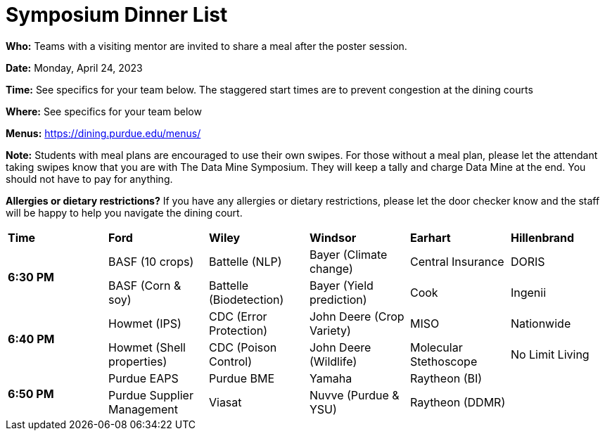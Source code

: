 = Symposium Dinner List 

*Who:* Teams with a visiting mentor are invited to share a meal after the poster session. 

*Date:* Monday, April 24, 2023

*Time:* See specifics for your team below. The staggered start times are to prevent congestion at the dining courts

*Where:* See specifics for your team below

*Menus:* https://dining.purdue.edu/menus/ 

*Note:* Students with meal plans are encouraged to use their own swipes. For those without a meal plan, please let the attendant taking swipes know that you are with The Data Mine Symposium. They will keep a tally and charge Data Mine at the end. You should not have to pay for anything. 

*Allergies or dietary restrictions?*  If you have any allergies or dietary restrictions, please let the door checker know and the staff will be happy to help you navigate the dining court.


[cols="^.^1,^.^1,^.^1,^.^1,^.^1,^.^1"]
|===

|*Time* |*Ford* |*Wiley* |*Windsor* | *Earhart*  | *Hillenbrand*

.2+|*6:30 PM*
| BASF (10 crops)
| Battelle (NLP)
| Bayer (Climate change)
| Central Insurance
| DORIS

| BASF (Corn & soy)
| Battelle (Biodetection)
| Bayer (Yield prediction)
| Cook 
| Ingenii

.2+|*6:40 PM*
| Howmet (IPS)
| CDC (Error Protection)
| John Deere (Crop Variety)
| MISO
| Nationwide

| Howmet (Shell properties)
| CDC (Poison Control)
| John Deere (Wildlife)
| Molecular Stethoscope
| No Limit Living


.2+|*6:50 PM*
| Purdue EAPS
| Purdue BME
| Yamaha
| Raytheon (BI)
|

| Purdue Supplier Management
| Viasat
| Nuvve (Purdue & YSU)
| Raytheon (DDMR)
|


|===
